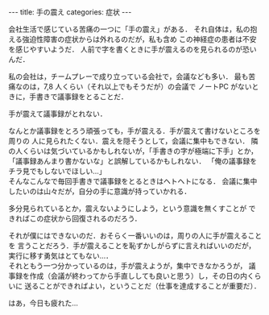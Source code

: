 #+BEGIN_EXPORT html
---
title: 手の震え
categories: 症状
---
#+END_EXPORT
会社生活で感じている苦痛の一つに「手の震え」がある．
それ自体は，私の抱える強迫性障害の症状からは外れるのだが，私も含め
この神経症の患者は不安を感じやすいようだ．
人前で字を書くときに手が震えるのを見られるのが恐いんだ．

私の会社は，チームプレーで成り立っている会社で，会議なども多い．
最も苦痛なのは，7,8 人くらい（それ以上でもそうだが）の会議で
ノートPC がないときに，手書きで議事録をとることだ．

手が震えて議事録がとれない．

なんとか議事録をとろう頑張っても，手が震える．手が震えて書けないところを周りの
人に見られたくない．震えを隠そうとして，会議に集中もできない．
隣の人くらいは気づいているかもしれないが，「手書きの字が極端に下手」とか，
「議事録あんまり書かないな」と誤解しているかもしれない．
「俺の議事録をチラ見でもしないでほしい…」\\
そんなこんなで毎回手書きで議事録をとるときはヘトヘトになる．
会議に集中したいのは山々だが，自分の手に意識が持っていかれる．

多分見られているとか，震えないようにしよう，という意識を無くすことが
できればこの症状から回復されるのだろう．

それが僕にはできないのだ．おそらく一番いいのは，周りの人に手が震えることを
言うことだろう．手が震えることを恥ずかしがらずに言えればいいのだが，
実行に移す勇気はとてもない…．\\
それともう一つ分かっているのは，手が震えようが，集中できなかろうが，
議事録を作成（会議が終わってから手直ししても良いと思う）し，その日の内くらいに
送ることができればよい，ということだ（仕事を達成することが重要だ）．

はあ，今日も疲れた…
